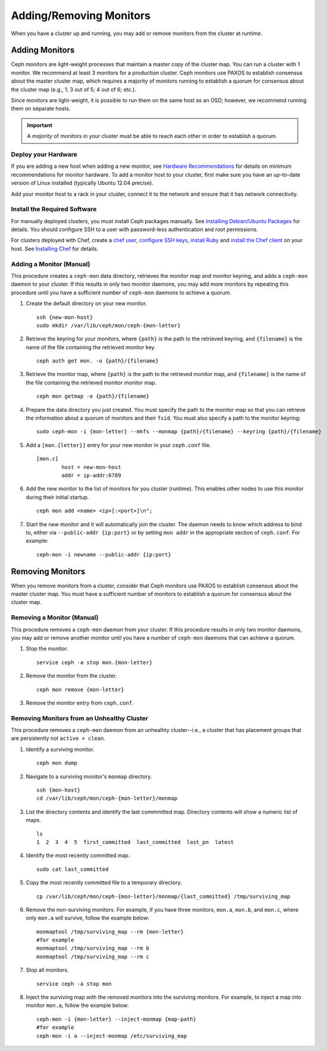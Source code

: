 ==========================
 Adding/Removing Monitors
==========================

When you have a cluster up and running, you may add or remove monitors
from the cluster at runtime.

Adding Monitors
===============

Ceph monitors are light-weight processes that maintain a master copy of the 
cluster map. You can run a cluster with 1 monitor. We recommend at least 3 
monitors for a production cluster. Ceph monitors use PAXOS to establish 
consensus about the master cluster map, which requires a majority of
monitors running to establish a quorum for consensus about the cluster map
(e.g., 1; 3 out of 5; 4 out of 6; etc.).

Since monitors are light-weight, it is possible to run them on the same 
host as an OSD; however, we recommend running them on separate hosts. 

.. important:: A *majority* of monitors in your cluster must be able to 
   reach each other in order to establish a quorum.

Deploy your Hardware
--------------------

If you are adding a new host when adding a new monitor,  see `Hardware
Recommendations`_ for details on minimum recommendations for monitor hardware.
To add a monitor host to your cluster, first make sure you have an up-to-date
version of Linux installed (typically Ubuntu 12.04 precise). 

Add your monitor host to a rack in your cluster, connect it to the network
and ensure that it has network connectivity.

.. _Hardware Recommendations: ../../install/hardware-recommendations

Install the Required Software
-----------------------------

For manually deployed clusters, you must install Ceph packages
manually. See `Installing Debian/Ubuntu Packages`_ for details.
You should configure SSH to a user with password-less authentication
and root permissions.

.. _Installing Debian/Ubuntu Packages: ../../install/debian

For clusters deployed with Chef, create a `chef user`_, `configure
SSH keys`_, `install Ruby`_ and `install the Chef client`_ on your host. See 
`Installing Chef`_ for details.

.. _chef user: ../../install/chef#createuser
.. _configure SSH keys: ../../install/chef#genkeys
.. _install the Chef client: ../../install/chef#installchef
.. _Installing Chef: ../../install/chef
.. _install Ruby: ../../install/chef#installruby

.. _adding-mon:

Adding a Monitor (Manual)
-------------------------

This procedure creates a ``ceph-mon`` data directory, retrieves the monitor map
and monitor keyring, and adds a ``ceph-mon`` daemon to your cluster.  If
this results in only two monitor daemons, you may add more monitors by
repeating this procedure until you have a sufficient number of ``ceph-mon`` 
daemons to achieve a quorum.

#. Create the default directory on your new monitor. :: 

	ssh {new-mon-host}
	sudo mkdir /var/lib/ceph/mon/ceph-{mon-letter}

#. Retrieve the keyring for your monitors, where ``{path}`` is the path to 
   the retrieved keyring, and ``{filename}`` is the name of the file containing
   the retrieved monitor key. :: 

	ceph auth get mon. -o {path}/{filename}

#. Retrieve the monitor map, where ``{path}`` is the path to 
   the retrieved monitor map, and ``{filename}`` is the name of the file containing
   the retrieved monitor monitor map. :: 

	ceph mon getmap -o {path}/{filename}

#. Prepare the data directory you just created. You must specify
   the path to the monitor map so that you can retrieve the information
   about a quorum of monitors and their ``fsid``. You must also specify
   a path to the monitor keyring:: 

	sudo ceph-mon -i {mon-letter} --mkfs --monmap {path}/{filename} --keyring {path}/{filename}	
	

#. Add a ``[mon.{letter}]`` entry for your new monitor in your ``ceph.conf`` file. ::

	[mon.c]
		host = new-mon-host
		addr = ip-addr:6789

#. Add the new monitor to the list of monitors for you cluster (runtime). This enables 
   other nodes to use this monitor during their initial startup. ::

	ceph mon add <name> <ip>[:<port>]\n";

#. Start the new monitor and it will automatically join the cluster.
   The daemon needs to know which address to bind to, either via
   ``--public-addr {ip:port}`` or by setting ``mon addr`` in the
   appropriate section of ``ceph.conf``.  For example::

	ceph-mon -i newname --public-addr {ip:port}


Removing Monitors
=================

When you remove monitors from a cluster, consider that Ceph monitors use 
PAXOS to establish consensus about the master cluster map. You must have 
a sufficient number of monitors to establish a quorum for consensus about 
the cluster map.

Removing a Monitor (Manual)
---------------------------

This procedure removes a ``ceph-mon`` daemon from your cluster.   If this
procedure results in only two monitor daemons, you may add or remove another
monitor until you have a number of ``ceph-mon`` daemons that can achieve a 
quorum.

#. Stop the monitor. ::

	service ceph -a stop mon.{mon-letter}
	
#. Remove the monitor from the cluster. ::

	ceph mon remove {mon-letter}	
	
#. Remove the monitor entry from ``ceph.conf``. 


Removing Monitors from an Unhealthy Cluster
-------------------------------------------

This procedure removes a ``ceph-mon`` daemon from an unhealhty cluster--i.e., 
a cluster that has placement groups that are persistently not ``active + clean``.


#. Identify a surviving monitor. :: 

	ceph mon dump

#. Navigate to a surviving monitor's ``monmap`` directory. :: 

	ssh {mon-host}
	cd /var/lib/ceph/mon/ceph-{mon-letter}/monmap

#. List the directory contents and identify the last commmitted map.
   Directory contents will show a numeric list of maps. ::

	ls 	
	1  2  3  4  5  first_committed  last_committed  last_pn  latest


#. Identify the most recently committed map. ::

	sudo cat last_committed

#. Copy the most recently committed file to a temporary directory. ::

	cp /var/lib/ceph/mon/ceph-{mon-letter}/monmap/{last_committed} /tmp/surviving_map
	
#. Remove the non-surviving monitors. 	For example, if you have three monitors, 
   ``mon.a``, ``mon.b``, and ``mon.c``, where only ``mon.a`` will survive, follow 
   the example below:: 

	monmaptool /tmp/surviving_map --rm {mon-letter}
	#for example
	monmaptool /tmp/surviving_map --rm b
	monmaptool /tmp/surviving_map --rm c
	
#. Stop all monitors. ::

	service ceph -a stop mon
	
#. Inject the surviving map with the removed monitors into the surviving monitors. 
   For example, to inject a map into monitor ``mon.a``, follow the example below:: 

	ceph-mon -i {mon-letter} --inject-monmap {map-path}
	#for example
	ceph-mon -i a --inject-monmap /etc/surviving_map
